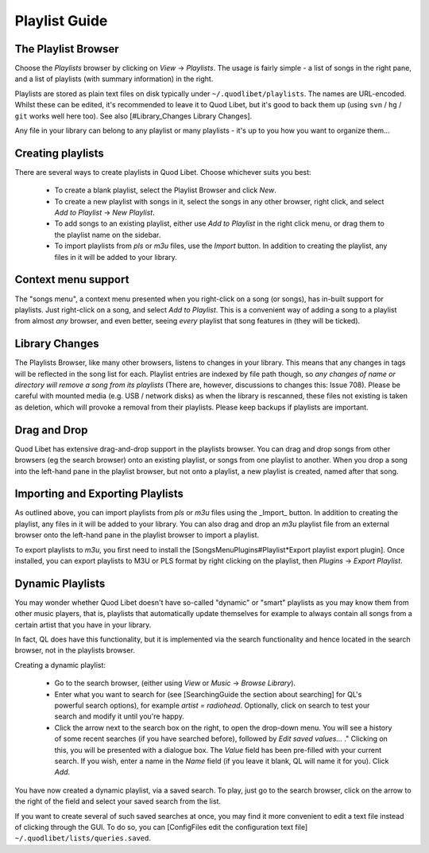 Playlist Guide
==============

The Playlist Browser
--------------------

.. image:: http://wiki.quodlibet.googlecode.com/hg/images/guide/PlaylistBrowser.png
    :target: http://wiki.quodlibet.googlecode.com/hg/images/guide/PlaylistBrowser.png
    :width: 400px
    :align: right

Choose the *Playlists* browser by clicking on *View* -> *Playlists*. The 
usage is fairly simple - a list of songs in the right pane, and a list of 
playlists (with summary information) in the right. 

Playlists are stored as plain text files on disk typically under 
``~/.quodlibet/playlists``. The names are URL-encoded. Whilst these can be 
edited, it's recommended to leave it to Quod Libet, but it's good to back 
them up (using ``svn`` / ``hg`` / ``git`` works well here too). See also 
[#Library_Changes Library Changes].

Any file in your library can belong to any playlist or many playlists - 
it's up to you how you want to organize them...


Creating playlists
------------------

There are several ways to create playlists in Quod Libet. Choose whichever suits you best:

  * To create a blank playlist, select the Playlist Browser and click *New*.
  * To create a new playlist with songs in it, select the songs in any other
    browser, right click, and select *Add to Playlist* → *New Playlist*.
  * To add songs to an existing playlist, either use *Add to Playlist* in the
    right click menu, or drag them to the playlist name on the sidebar.
  * To import playlists from `pls` or `m3u` files, use the *Import* button.
    In addition to creating the playlist, any files in it will be added to
    your library.

Context menu support
--------------------

The "songs menu", a context menu presented when you right-click on a song 
(or songs), has in-built support for playlists. Just right-click on a song, 
and select *Add to Playlist*. This is a convenient way of adding a song to 
a playlist from almost *any* browser, and even better, seeing *every* 
playlist that song features in (they will be ticked). 

Library Changes
---------------

The Playlists Browser, like many other browsers, listens to changes in your 
library. This means that any changes in tags will be reflected in the song 
list for each. Playlist entries are indexed by file path though, so *any 
changes of name or directory will remove a song from its playlists* (There 
are, however, discussions to changes this: Issue 708). Please be careful 
with mounted media (e.g. USB / network disks) as when the library is 
rescanned, these files not existing is taken as deletion, which will 
provoke a removal from their playlists. Please keep backups if playlists 
are important.

Drag and Drop
-------------

Quod Libet has extensive drag-and-drop support in the playlists browser. 
You can drag and drop songs from other browsers (eg the search browser) 
onto an existing playlist, or songs from one playlist to another. When you 
drop a song into the left-hand pane in the playlist browser, but not onto a 
playlist, a new playlist is created, named after that song.

Importing and Exporting Playlists
---------------------------------

As outlined above, you can import playlists from `pls` or `m3u` files using 
the _Import_ button. In addition to creating the playlist, any files in it 
will be added to your library. You can also drag and drop an `m3u` playlist 
file from an external browser onto the left-hand pane in the playlist 
browser to import a playlist.

To export playlists to `m3u`, you first need to install the 
[SongsMenuPlugins#Playlist*Export playlist export plugin]. Once installed, 
you can export playlists to M3U or PLS format by right clicking on the 
playlist, then *Plugins* -> *Export Playlist*.

Dynamic Playlists
-----------------

You may wonder whether Quod Libet doesn't have so-called "dynamic" or 
"smart" playlists as you may know them from other music players, that is, 
playlists that automatically update themselves for example to always 
contain all songs from a certain artist that you have in your library.

In fact, QL does have this functionality, but it is implemented via the 
search functionality and hence located in the search browser, not in the 
playlists browser.

Creating a dynamic playlist:

  * Go to the search browser, (either using *View* or *Music* ->
    *Browse Library*).
  * Enter what you want to search for
    (see [SearchingGuide the section about searching] for QL's powerful
    search options), for example `artist = radiohead`. Optionally, click
    on search to test your search and modify it until you're happy.
  * Click the arrow next to the search box on the right, to open the
    drop-down menu. You will see a history of some recent searches (if
    you have searched before), followed by *Edit saved values...* ."
    Clicking on this, you will be presented with a dialogue box. The *Value*
    field has been pre-filled with your current search. If you wish,
    enter a name in the *Name* field (if you leave it blank, QL will
    name it for you). Click *Add*.

You have now created a dynamic playlist, via a saved search. To play, just 
go to the search browser, click on the arrow to the right of the field and 
select your saved search from the list. 

If you want to create several of such saved searches at once, you may find 
it more convenient to edit a text file instead of clicking through the GUI. 
To do so, you can [ConfigFiles edit the configuration text file] 
``~/.quodlibet/lists/queries.saved``.
